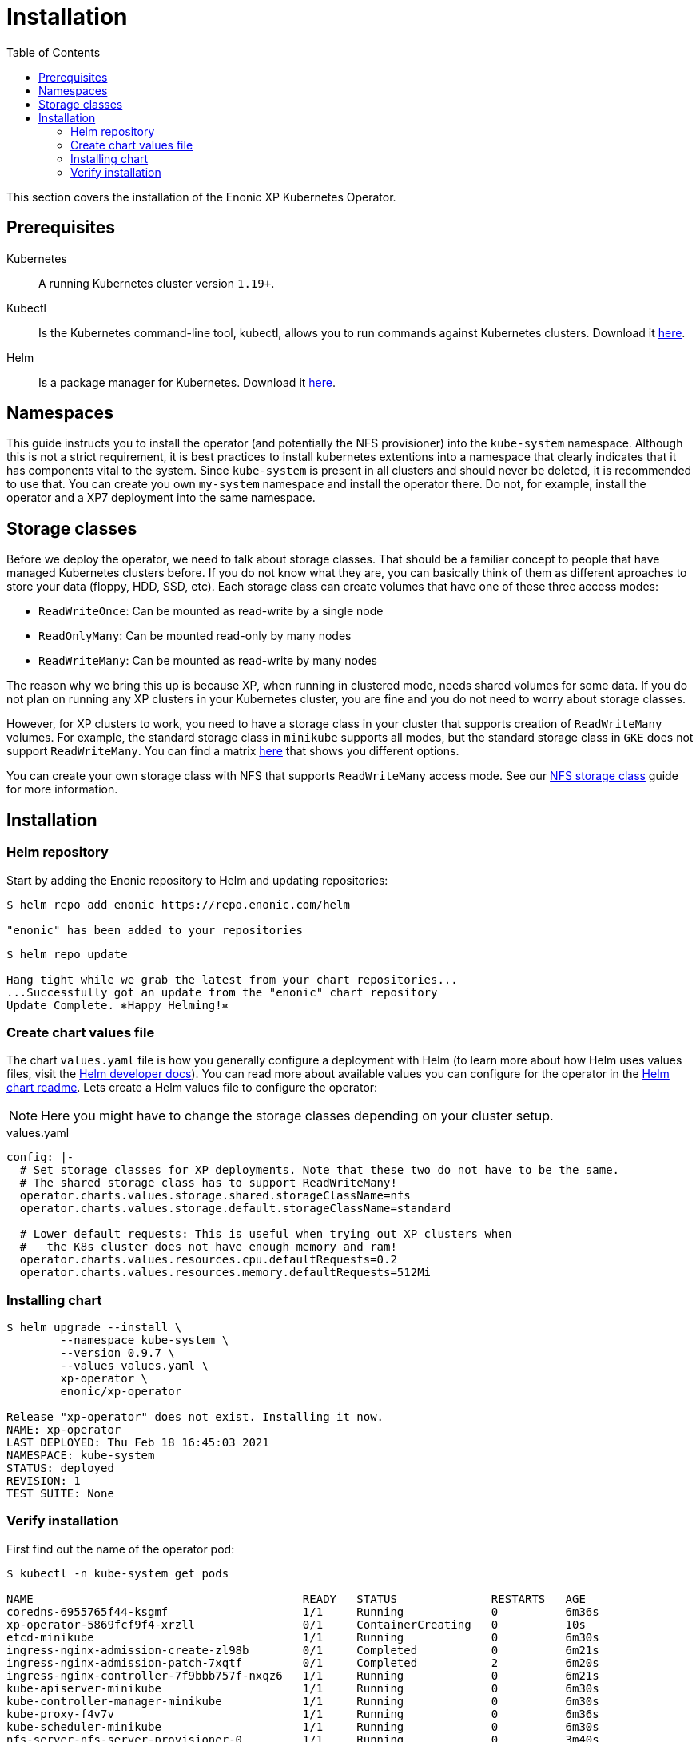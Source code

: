 = Installation
:toc: right
:imagesdir: images

This section covers the installation of the Enonic XP Kubernetes Operator.

== Prerequisites

Kubernetes:: A running Kubernetes cluster version `1.19+`.

Kubectl:: Is the Kubernetes command-line tool, kubectl, allows you to run commands against Kubernetes clusters. Download it https://kubernetes.io/docs/tasks/tools/install-kubectl/[here].

Helm:: Is a package manager for Kubernetes. Download it https://helm.sh/docs/intro/install/[here].

== Namespaces

This guide instructs you to install the operator (and potentially the NFS provisioner) into the `kube-system` namespace. Although this is not a strict requirement, it is best practices to install kubernetes extentions into a namespace that clearly indicates that it has components vital to the system. Since `kube-system` is present in all clusters and should never be deleted, it is recommended to use that. You can create you own `my-system` namespace and install the operator there. Do not, for example, install the operator and a XP7 deployment into the same namespace.

== Storage classes

Before we deploy the operator, we need to talk about storage classes. That should be a familiar concept to people that have managed Kubernetes clusters before. If you do not know what they are, you can basically think of them as different aproaches to store your data (floppy, HDD, SSD, etc). Each storage class can create volumes that have one of these three access modes:

* `ReadWriteOnce`: Can be mounted as read-write by a single node
* `ReadOnlyMany`:  Can be mounted read-only by many nodes
* `ReadWriteMany`: Can be mounted as read-write by many nodes

The reason why we bring this up is because XP, when running in clustered mode, needs shared volumes for some data. If you do not plan on running any XP clusters in your Kubernetes cluster, you are fine and you do not need to worry about storage classes.

However, for XP clusters to work, you need to have a storage class in your cluster that supports creation of `ReadWriteMany` volumes. For example, the standard storage class in `minikube` supports all modes, but the standard storage class in `GKE` does not support `ReadWriteMany`. You can find a matrix https://kubernetes.io/docs/concepts/storage/persistent-volumes/#access-modes[here] that shows you different options.

You can create your own storage class with NFS that supports `ReadWriteMany` access mode. See our <<nfs#,NFS storage class>> guide for more information.

== Installation

=== Helm repository

Start by adding the Enonic repository to Helm and updating repositories:

[source,bash]
----
$ helm repo add enonic https://repo.enonic.com/helm

"enonic" has been added to your repositories
----

[source,bash]
----
$ helm repo update

Hang tight while we grab the latest from your chart repositories...
...Successfully got an update from the "enonic" chart repository
Update Complete. ⎈Happy Helming!⎈
----

=== Create chart values file

The chart `values.yaml` file is how you generally configure a deployment with Helm (to learn more about how Helm uses values files, visit the https://helm.sh/docs/chart_template_guide/values_files/#helm[Helm developer docs]). You can read more about available values you can configure for the operator in the https://github.com/enonic/xp-operator/tree/master/helm[Helm chart readme]. Lets create a Helm values file to configure the operator:

NOTE: Here you might have to change the storage classes depending on your cluster setup.

.values.yaml
[source,yaml]
----
config: |-
  # Set storage classes for XP deployments. Note that these two do not have to be the same.
  # The shared storage class has to support ReadWriteMany!
  operator.charts.values.storage.shared.storageClassName=nfs
  operator.charts.values.storage.default.storageClassName=standard

  # Lower default requests: This is useful when trying out XP clusters when
  #   the K8s cluster does not have enough memory and ram!
  operator.charts.values.resources.cpu.defaultRequests=0.2
  operator.charts.values.resources.memory.defaultRequests=512Mi
----

=== Installing chart

[source,bash]
----
$ helm upgrade --install \
	--namespace kube-system \
	--version 0.9.7 \
	--values values.yaml \
	xp-operator \
	enonic/xp-operator

Release "xp-operator" does not exist. Installing it now.
NAME: xp-operator
LAST DEPLOYED: Thu Feb 18 16:45:03 2021
NAMESPACE: kube-system
STATUS: deployed
REVISION: 1
TEST SUITE: None
----

=== Verify installation

First find out the name of the operator pod:

[source,bash]
----
$ kubectl -n kube-system get pods

NAME                                        READY   STATUS              RESTARTS   AGE
coredns-6955765f44-ksgmf                    1/1     Running             0          6m36s
xp-operator-5869fcf9f4-xrzll                0/1     ContainerCreating   0          10s
etcd-minikube                               1/1     Running             0          6m30s
ingress-nginx-admission-create-zl98b        0/1     Completed           0          6m21s
ingress-nginx-admission-patch-7xqtf         0/1     Completed           2          6m20s
ingress-nginx-controller-7f9bbb757f-nxqz6   1/1     Running             0          6m21s
kube-apiserver-minikube                     1/1     Running             0          6m30s
kube-controller-manager-minikube            1/1     Running             0          6m30s
kube-proxy-f4v7v                            1/1     Running             0          6m36s
kube-scheduler-minikube                     1/1     Running             0          6m30s
nfs-server-nfs-server-provisioner-0         1/1     Running             0          3m40s
storage-provisioner                         1/1     Running             0          6m50s
----

Then look at the operator logs to see if there are any errors:

[source,bash]
----
$ kubectl -n kube-system logs -f xp-operator-5869fcf9f4-xrzll

exec java -Doperator.charts.path=helm -Djava.util.logging.manager=org.jboss.logmanager.LogManager -javaagent:/opt/agent-bond/agent-bond.jar=jmx_exporter{{9779:/opt/agent-bond/jmx_exporter_config.yml}} -XX:+ExitOnOutOfMemoryError -cp . -jar /deployments/quarkus-run.jar
__  ____  __  _____   ___  __ ____  ______ 
 --/ __ \/ / / / _ | / _ \/ //_/ / / / __/ 
 -/ /_/ / /_/ / __ |/ , _/ ,< / /_/ /\ \   
--\___\_\____/_/ |_/_/|_/_/|_|\____/___/   
2021-03-05 12:26:33,130 INFO  com.eno.kub.ope.Operator - Starting api and other components
2021-03-05 12:26:33,532 INFO  io.quarkus - operator 0.16.0 on JVM (powered by Quarkus 1.12.0.Final) started in 1.978s. Listening on: https://0.0.0.0:8443
2021-03-05 12:26:33,535 INFO  io.quarkus - Profile prod activated. 
2021-03-05 12:26:33,535 INFO  io.quarkus - Installed features: [cdi, kubernetes-client, rest-client, resteasy, resteasy-jackson]
2021-03-05 12:26:43,139 INFO  com.eno.kub.ope.Operator - Starting schedules and other components
2021-03-05 12:26:43,141 INFO  com.eno.kub.ope.Operator - Adding listener 'OperatorDomainCertSync'
2021-03-05 12:26:43,147 INFO  com.eno.kub.ope.Operator - Adding listener 'OperatorIngressLabel'
2021-03-05 12:26:43,148 INFO  com.eno.kub.ope.Operator - Adding schedule 'OperatorIngressLabel' [delay: 6996, period: 60000]
2021-03-05 12:26:43,164 INFO  com.eno.kub.ope.Operator - Adding listener 'OperatorIngressCertSync'
2021-03-05 12:26:43,164 INFO  com.eno.kub.ope.Operator - Adding listener 'OperatorIngress'
2021-03-05 12:26:43,166 INFO  com.eno.kub.ope.Operator - Adding schedule 'OperatorXp7ConfigSync' [delay: 3243, period: 60000]
2021-03-05 12:26:43,169 INFO  com.eno.kub.ope.Operator - Adding listener 'OperatorXp7AppInstaller'
2021-03-05 12:26:43,169 INFO  com.eno.kub.ope.Operator - Adding schedule 'OperatorXp7AppInstaller' [delay: 4856, period: 60000]
2021-03-05 12:26:43,177 INFO  com.eno.kub.ope.Operator - Adding listener 'OperatorXp7AppStartStopper'
2021-03-05 12:26:43,178 INFO  com.eno.kub.ope.Operator - Adding schedule 'OperatorXp7AppStartStopper' [delay: 5026, period: 60000]
2021-03-05 12:26:43,179 INFO  com.eno.kub.ope.Operator - Adding schedule 'OperatorXp7AppStatus' [delay: 8770, period: 60000]
2021-03-05 12:26:43,182 INFO  com.eno.kub.ope.Operator - Adding listener 'OperatorXp7Config'
2021-03-05 12:26:43,184 INFO  com.eno.kub.ope.Operator - Adding listener 'OperatorConfigMapEvent'
2021-03-05 12:26:43,185 INFO  com.eno.kub.ope.Operator - Adding schedule 'OperatorConfigMapSync' [delay: 3679, period: 60000]
2021-03-05 12:26:43,186 INFO  com.eno.kub.ope.Operator - Adding listener 'OperatorXp7ConfigStatus'
2021-03-05 12:26:43,186 INFO  com.eno.kub.ope.Operator - Adding listener 'OperatorDeleteAnnotation'
2021-03-05 12:26:43,186 INFO  com.eno.kub.ope.Operator - Adding listener 'OperatorXp7DeploymentHelm'
2021-03-05 12:26:43,189 INFO  com.eno.kub.ope.Operator - Adding listener 'OperatorXp7DeploymentStatus'
2021-03-05 12:26:43,191 INFO  com.eno.kub.ope.Operator - Adding schedule 'OperatorXp7DeploymentStatus' [delay: 1975, period: 60000]
2021-03-05 12:26:43,200 INFO  com.eno.kub.ope.Operator - Adding listener 'OperatorXpClientCacheInvalidate'
2021-03-05 12:26:43,200 INFO  com.eno.kub.ope.Operator - Starting informers
----
